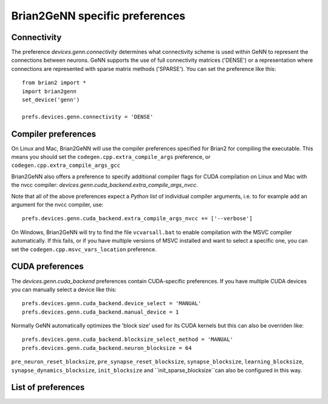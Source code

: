 Brian2GeNN specific preferences
===============================

Connectivity
------------
The preference `devices.genn.connectivity` determines what
connectivity scheme is used within GeNN to represent the connections
between neurons. GeNN supports the use of full connectivity matrices
('DENSE') or a representation where connections are represented with
sparse matrix methods ('SPARSE'). You can set the preference like this::

    from brian2 import *
    import brian2genn
    set_device('genn')

    prefs.devices.genn.connectivity = 'DENSE'


Compiler preferences
--------------------
On Linux and Mac, Brian2GeNN will use the compiler preferences specified for Brian2 
for compiling the executable. This means you should set the
``codegen.cpp.extra_compile_args`` preference, or
``codegen.cpp.extra_compile_args_gcc``

Brian2GeNN also offers a preference to specify additional compiler flags for
CUDA compilation on Linux and Mac with the nvcc compiler:
`devices.genn.cuda_backend.extra_compile_args_nvcc`.

Note that all of the above preferences expect a *Python list* of individual
compiler arguments, i.e. to for example add an argument for the nvcc compiler,
use::

    prefs.devices.genn.cuda_backend.extra_compile_args_nvcc += ['--verbose']

On Windows, Brian2GeNN will try to find the file ``vcvarsall.bat`` to enable
compilation with the MSVC compiler automatically. If this fails, or if you have
multiple versions of MSVC installed and want to select a specific one, you can
set the ``codegen.cpp.msvc_vars_location`` preference.

CUDA preferences
--------------------
The `devices.genn.cuda_backend` preferences contain CUDA-specific preferences.
If you have multiple CUDA devices you can manually select a device like this::

    prefs.devices.genn.cuda_backend.device_select = 'MANUAL'
    prefs.devices.genn.cuda_backend.manual_device = 1

Normally GeNN automatically optimizes the 'block size' used for its CUDA kernels but this 
can also be overriden like::

    prefs.devices.genn.cuda_backend.blocksize_select_method = 'MANUAL'
    prefs.devices.genn.cuda_backend.neuron_blocksize = 64

``pre_neuron_reset_blocksize``, ``pre_synapse_reset_blocksize``, ``synapse_blocksize``, 
``learning_blocksize``, ``synapse_dynamics_blocksize``, ``init_blocksize`` and 
``init_sparse_blocksize``can also be configured in this way.

List of preferences
-------------------
.. document_brian_prefs:: devices.genn
